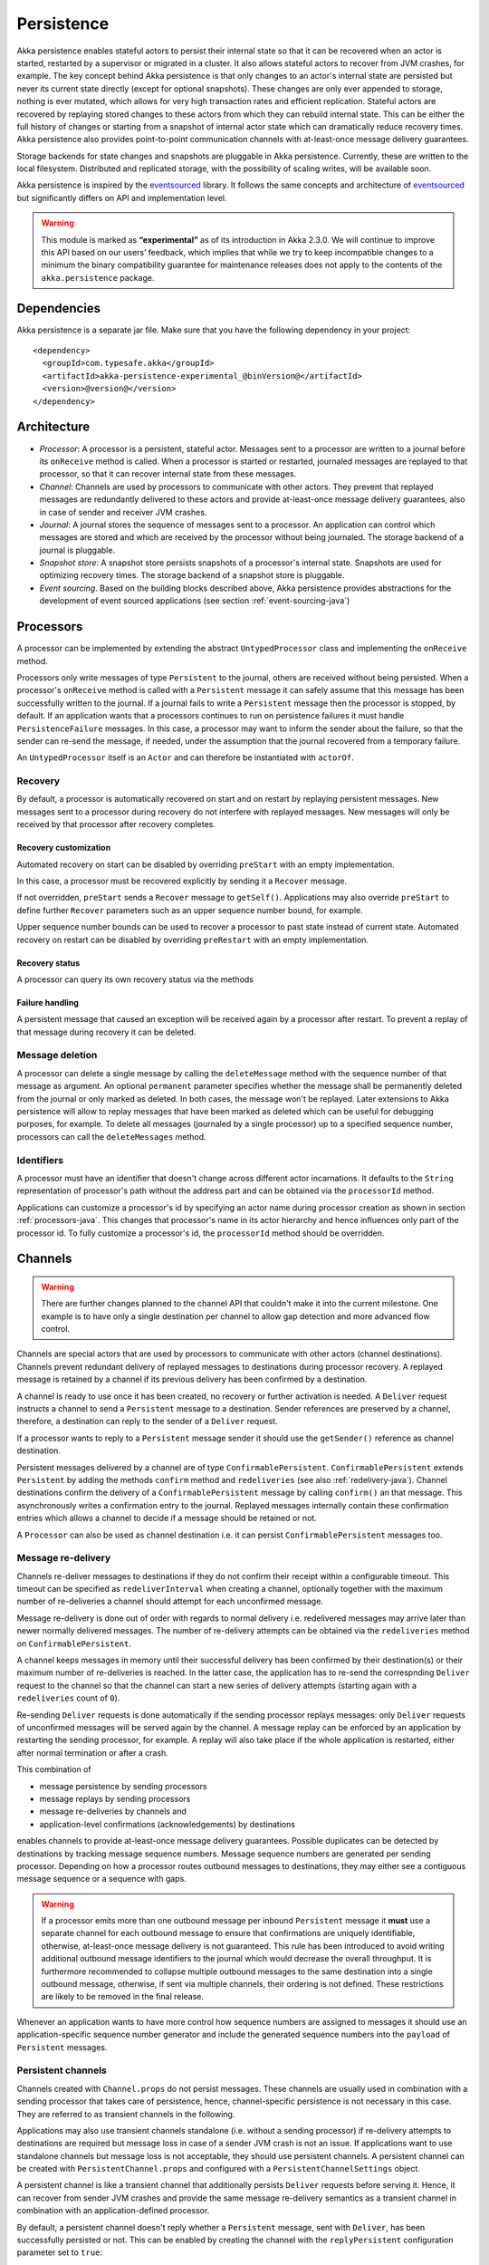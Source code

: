 .. _persistence-java:

###########
Persistence
###########

Akka persistence enables stateful actors to persist their internal state so that it can be recovered when an actor
is started, restarted by a supervisor or migrated in a cluster. It also allows stateful actors to recover from JVM
crashes, for example. The key concept behind Akka persistence is that only changes to an actor's internal state are
persisted but never its current state directly (except for optional snapshots). These changes are only ever appended
to storage, nothing is ever mutated, which allows for very high transaction rates and efficient replication. Stateful
actors are recovered by replaying stored changes to these actors from which they can rebuild internal state. This can
be either the full history of changes or starting from a snapshot of internal actor state which can dramatically
reduce recovery times. Akka persistence also provides point-to-point communication channels with at-least-once
message delivery guarantees.

Storage backends for state changes and snapshots are pluggable in Akka persistence. Currently, these are written to
the local filesystem. Distributed and replicated storage, with the possibility of scaling writes, will be available
soon.

Akka persistence is inspired by the `eventsourced`_ library. It follows the same concepts and architecture of
`eventsourced`_ but significantly differs on API and implementation level.

.. warning::

  This module is marked as **“experimental”** as of its introduction in Akka 2.3.0. We will continue to
  improve this API based on our users’ feedback, which implies that while we try to keep incompatible
  changes to a minimum the binary compatibility guarantee for maintenance releases does not apply to the
  contents of the ``akka.persistence`` package.

.. _eventsourced: https://github.com/eligosource/eventsourced

Dependencies
============

Akka persistence is a separate jar file. Make sure that you have the following dependency in your project::

  <dependency>
    <groupId>com.typesafe.akka</groupId>
    <artifactId>akka-persistence-experimental_@binVersion@</artifactId>
    <version>@version@</version>
  </dependency>

Architecture
============

* *Processor*: A processor is a persistent, stateful actor. Messages sent to a processor are written to a journal
  before its ``onReceive`` method is called. When a processor is started or restarted, journaled messages are replayed
  to that processor, so that it can recover internal state from these messages.

* *Channel*: Channels are used by processors to communicate with other actors. They prevent that replayed messages
  are redundantly delivered to these actors and provide at-least-once message delivery guarantees, also in case of
  sender and receiver JVM crashes.

* *Journal*: A journal stores the sequence of messages sent to a processor. An application can control which messages
  are stored and which are received by the processor without being journaled. The storage backend of a journal is
  pluggable.

* *Snapshot store*: A snapshot store persists snapshots of a processor's internal state. Snapshots are used for
  optimizing recovery times. The storage backend of a snapshot store is pluggable.

* *Event sourcing*. Based on the building blocks described above, Akka persistence provides abstractions for the
  development of event sourced applications (see section :ref:`event-sourcing-java`)

.. _processors-java:

Processors
==========

A processor can be implemented by extending the abstract ``UntypedProcessor`` class and implementing the
``onReceive`` method.

.. includecode:: code/docs/persistence/PersistenceDocTest.java#definition

Processors only write messages of type ``Persistent`` to the journal, others are received without being persisted.
When a processor's ``onReceive`` method is called with a ``Persistent`` message it can safely assume that this message
has been successfully written to the journal. If a journal fails to write a ``Persistent`` message then the processor
is stopped, by default. If an application wants that a processors continues to run on persistence failures it must
handle ``PersistenceFailure`` messages. In this case, a processor may want to inform the sender about the failure,
so that the sender can re-send the message, if needed, under the assumption that the journal recovered from a
temporary failure.

An ``UntypedProcessor`` itself is an ``Actor`` and can therefore be instantiated with ``actorOf``.

.. includecode:: code/docs/persistence/PersistenceDocTest.java#usage

Recovery
--------

By default, a processor is automatically recovered on start and on restart by replaying persistent messages.
New messages sent to a processor during recovery do not interfere with replayed messages. New messages will
only be received by that processor after recovery completes.

Recovery customization
^^^^^^^^^^^^^^^^^^^^^^

Automated recovery on start can be disabled by overriding ``preStart`` with an empty implementation.

.. includecode:: code/docs/persistence/PersistenceDocTest.java#recover-on-start-disabled

In this case, a processor must be recovered explicitly by sending it a ``Recover`` message.

.. includecode:: code/docs/persistence/PersistenceDocTest.java#recover-explicit

If not overridden, ``preStart`` sends a ``Recover`` message to ``getSelf()``. Applications may also override
``preStart`` to define further ``Recover`` parameters such as an upper sequence number bound, for example.

.. includecode:: code/docs/persistence/PersistenceDocTest.java#recover-on-start-custom

Upper sequence number bounds can be used to recover a processor to past state instead of current state. Automated
recovery on restart can be disabled by overriding ``preRestart`` with an empty implementation.

.. includecode:: code/docs/persistence/PersistenceDocTest.java#recover-on-restart-disabled

Recovery status
^^^^^^^^^^^^^^^

A processor can query its own recovery status via the methods

.. includecode:: code/docs/persistence/PersistenceDocTest.java#recovery-status

.. _failure-handling-java:

Failure handling
^^^^^^^^^^^^^^^^

A persistent message that caused an exception will be received again by a processor after restart. To prevent
a replay of that message during recovery it can be deleted.

.. includecode:: code/docs/persistence/PersistenceDocTest.java#deletion

Message deletion
----------------

A processor can delete a single message by calling the ``deleteMessage`` method with the sequence number of
that message as argument. An optional ``permanent`` parameter specifies whether the message shall be permanently
deleted from the journal or only marked as deleted. In both cases, the message won't be replayed. Later extensions
to Akka persistence will allow to replay messages that have been marked as deleted which can be useful for debugging
purposes, for example. To delete all messages (journaled by a single processor) up to a specified sequence number,
processors can call the ``deleteMessages`` method.

Identifiers
-----------

A processor must have an identifier that doesn't change across different actor incarnations. It defaults to the
``String`` representation of processor's path without the address part and can be obtained via the ``processorId``
method.

.. includecode:: code/docs/persistence/PersistenceDocTest.java#processor-id

Applications can customize a processor's id by specifying an actor name during processor creation as shown in
section :ref:`processors-java`. This changes that processor's name in its actor hierarchy and hence influences only
part of the processor id. To fully customize a processor's id, the ``processorId`` method should be overridden.

.. includecode:: code/docs/persistence/PersistenceDocTest.java#processor-id-override

.. _channels-java:

Channels
========

.. warning::

  There are further changes planned to the channel API that couldn't make it into the current milestone.
  One example is to have only a single destination per channel to allow gap detection and more advanced
  flow control.

Channels are special actors that are used by processors to communicate with other actors (channel destinations).
Channels prevent redundant delivery of replayed messages to destinations during processor recovery. A replayed
message is retained by a channel if its previous delivery has been confirmed by a destination.

.. includecode:: code/docs/persistence/PersistenceDocTest.java#channel-example

A channel is ready to use once it has been created, no recovery or further activation is needed. A ``Deliver``
request  instructs a channel to send a ``Persistent`` message to a destination. Sender references are preserved
by a channel, therefore, a destination can reply to the sender of a ``Deliver`` request.

If a processor wants to reply to a ``Persistent`` message sender it should use the ``getSender()`` reference as
channel destination.

.. includecode:: code/docs/persistence/PersistenceDocTest.java#channel-example-reply

Persistent messages delivered by a channel are of type ``ConfirmablePersistent``. ``ConfirmablePersistent`` extends
``Persistent`` by adding the methods ``confirm`` method and ``redeliveries`` (see also :ref:`redelivery-java`). Channel
destinations confirm the delivery of a ``ConfirmablePersistent`` message by calling ``confirm()`` an that message.
This asynchronously writes a confirmation entry to the journal. Replayed messages internally contain these confirmation
entries which allows a channel to decide if a message should be retained or not.

A ``Processor`` can also be used as channel destination i.e. it can persist ``ConfirmablePersistent`` messages too.

.. _redelivery-java:

Message re-delivery
-------------------

Channels re-deliver messages to destinations if they do not confirm their receipt within a configurable timeout.
This timeout can be specified as ``redeliverInterval`` when creating a channel, optionally together with the
maximum number of re-deliveries a channel should attempt for each unconfirmed message.

.. includecode:: code/docs/persistence/PersistenceDocTest.java#channel-custom-settings

Message re-delivery is done out of order with regards to normal delivery i.e. redelivered messages may arrive
later than newer normally delivered messages. The number of re-delivery attempts can be obtained via the
``redeliveries`` method on ``ConfirmablePersistent``.

A channel keeps messages in memory until their successful delivery has been confirmed by their destination(s)
or their maximum number of re-deliveries is reached. In the latter case, the application has to re-send the
correspnding ``Deliver`` request to the channel so that the channel can start a new series of delivery attempts
(starting again with a ``redeliveries`` count of ``0``).

Re-sending ``Deliver`` requests is done automatically if the sending processor replays messages: only ``Deliver``
requests of unconfirmed messages will be served again by the channel. A message replay can be enforced by an
application by restarting the sending processor, for example. A replay will also take place if the whole
application is restarted, either after normal termination or after a crash.

This combination of

* message persistence by sending processors
* message replays by sending processors
* message re-deliveries by channels and
* application-level confirmations (acknowledgements) by destinations

enables channels to provide at-least-once message delivery guarantees. Possible duplicates can be detected by
destinations by tracking message sequence numbers. Message sequence numbers are generated per sending processor.
Depending on how a processor routes outbound messages to destinations, they may either see a contiguous message
sequence or a sequence with gaps.

.. warning::

  If a processor emits more than one outbound message per inbound ``Persistent`` message it **must** use a
  separate channel for each outbound message to ensure that confirmations are uniquely identifiable, otherwise,
  at-least-once message delivery is not guaranteed. This rule has been introduced to avoid writing additional
  outbound message identifiers to the journal which would decrease the overall throughput. It is furthermore
  recommended to collapse multiple outbound messages to the same destination into a single outbound message,
  otherwise, if sent via multiple channels, their ordering is not defined. These restrictions are likely to be
  removed in the final release.

Whenever an application wants to have more control how sequence numbers are assigned to messages it should use
an application-specific sequence number generator and include the generated sequence numbers into the ``payload``
of ``Persistent`` messages.

Persistent channels
-------------------

Channels created with ``Channel.props`` do not persist messages. These channels are usually used in combination
with a sending processor that takes care of persistence, hence, channel-specific persistence is not necessary in
this case. They are referred to as transient channels in the following.

Applications may also use transient channels standalone (i.e. without a sending processor) if re-delivery attempts
to destinations are required but message loss in case of a sender JVM crash is not an issue. If applications want to
use standalone channels but message loss is not acceptable, they should use persistent channels. A persistent channel
can be created with ``PersistentChannel.props`` and configured with a ``PersistentChannelSettings`` object.

.. includecode:: code/docs/persistence/PersistenceDocTest.java#persistent-channel-example

A persistent channel is like a transient channel that additionally persists ``Deliver`` requests before serving it.
Hence, it can recover from sender JVM crashes and provide the same message re-delivery semantics as a transient
channel in combination with an application-defined processor.

By default, a persistent channel doesn't reply whether a ``Persistent`` message, sent with ``Deliver``, has been
successfully persisted or not. This can be enabled by creating the channel with the ``replyPersistent`` configuration
parameter set to ``true``:

.. includecode:: code/docs/persistence/PersistenceDocTest.java#persistent-channel-reply

With this setting, either the successfully persisted message is replied to the sender or a ``PersistenceFailure``.
In case of a persistence failure, the sender should re-send the message.

Using a persistent channel in combination with an application-defined processor can make sense if destinations are
unavailable for a long time and an application doesn't want to buffer all messages in memory (but write them to the
journal only). In this case, delivery can be disabled by sending the channel a ``DisableDelivery`` message (to
stop delivery and persist-only) and re-enabled again by sending it an ``EnableDelivery`` message. A disabled channel
that receives an ``EnableDelivery`` message, processes all persisted, unconfirmed ``Deliver`` requests again before
serving new ones.

Sender resolution
-----------------

``ActorRef`` s of ``Persistent`` message senders are also stored in the journal. Consequently, they may become invalid if
an application is restarted and messages are replayed. For example, the stored ``ActorRef`` may then reference
a previous incarnation of a sender and a new incarnation of that sender cannot receive a reply from a processor.
This may be acceptable for many applications but others may require that a new sender incarnation receives the
reply (to reliably resume a conversation between actors after a JVM crash, for example). Here, a channel may
assist in resolving new sender incarnations by specifying a third ``Deliver`` argument:

* ``Resolve.destination()`` if the sender of a persistent message is used as channel destination

  .. includecode:: code/docs/persistence/PersistenceDocTest.java#resolve-destination

* ``Resolve.sender()`` if the sender of a persistent message is forwarded to a destination.

  .. includecode:: code/docs/persistence/PersistenceDocTest.java#resolve-sender

Default is ``Resolve.off()`` which means no resolution. Find out more in the ``Deliver`` API docs.

Identifiers
-----------

In the same way as :ref:`processors`, channels also have an identifier that defaults to a channel's path. A channel
identifier can therefore be customized by using a custom actor name at channel creation. This changes that channel's
name in its actor hierarchy and hence influences only part of the channel identifier. To fully customize a channel
identifier, it should be provided as argument ``Channel.props(String)`` or ``PersistentChannel.props(String)``.

.. includecode:: code/docs/persistence/PersistenceDocTest.java#channel-id-override

Persistent messages
===================

Payload
-------

The payload of a ``Persistent`` message can be obtained via its ``payload`` method. Inside processors, new messages
must be derived from the current persistent message before sending them via a channel, either by calling ``p.withPayload(...)``
or ``Persistent.create(..., getCurrentPersistentMessage())`` where ``getCurrentPersistentMessage()`` is defined on
``UntypedProcessor``.

.. includecode:: code/docs/persistence/PersistenceDocTest.java#current-message

This is necessary for delivery confirmations to work properly. Both
ways are equivalent but we recommend using ``p.withPayload(...)`` for clarity. It is not allowed to send a message
via a channel that has been created with ``Persistent.create(...)``. This would redeliver the message on every replay
even though its delivery was confirmed by a destination.

Sequence number
---------------

The sequence number of a ``Persistent`` message can be obtained via its ``sequenceNr`` method. Persistent
messages are assigned sequence numbers on a per-processor basis (or per channel basis if used
standalone). A sequence starts at ``1L`` and doesn't contain gaps unless a processor deletes a message.

.. _snapshots-java:

Snapshots
=========

Snapshots can dramatically reduce recovery times. Processors can save snapshots of internal state by calling the
``saveSnapshot`` method on ``Processor``. If saving of a snapshot succeeds, the processor will receive a
``SaveSnapshotSuccess`` message, otherwise a ``SaveSnapshotFailure`` message.

.. includecode:: code/docs/persistence/PersistenceDocTest.java#save-snapshot

During recovery, the processor is offered a previously saved snapshot via a ``SnapshotOffer`` message from
which it can initialize internal state.

.. includecode:: code/docs/persistence/PersistenceDocTest.java#snapshot-offer

The replayed messages that follow the ``SnapshotOffer`` message, if any, are younger than the offered snapshot.
They finally recover the processor to its current (i.e. latest) state.

In general, a processor is only offered a snapshot if that processor has previously saved one or more snapshots
and at least one of these snapshots matches the ``SnapshotSelectionCriteria`` that can be specified for recovery.

.. includecode:: code/docs/persistence/PersistenceDocTest.java#snapshot-criteria

If not specified, they default to ``SnapshotSelectionCriteria.latest()`` which selects the latest (= youngest) snapshot.
To disable snapshot-based recovery, applications should use ``SnapshotSelectionCriteria.none()``. A recovery where no
saved snapshot matches the specified ``SnapshotSelectionCriteria`` will replay all journaled messages.

Snapshot deletion
-----------------

A processor can delete a single snapshot by calling the ``deleteSnapshot`` method with the sequence number and the
timestamp of the snapshot as argument. To bulk-delete snapshots that match a specified ``SnapshotSelectionCriteria``
argument, processors can call the ``deleteSnapshots`` method.

.. _event-sourcing-java:

Event sourcing
==============

In all the examples so far, messages that change a processor's state have been sent as ``Persistent`` messages
by an application, so that they can be replayed during recovery. From this point of view, the journal acts as
a write-ahead-log for whatever ``Persistent`` messages a processor receives. This is also known as *command
sourcing*. Commands, however, may fail and some applications cannot tolerate command failures during recovery.

For these applications `Event Sourcing`_ is a better choice. Applied to Akka persistence, the basic idea behind
event sourcing is quite simple. A processor receives a (non-persistent) command which is first validated if it
can be applied to the current state. Here, validation can mean anything, from simple inspection of a command
message's fields up to a conversation with several external services, for example. If validation succeeds, events
are generated from the command, representing the effect of the command. These events are then persisted and, after
successful persistence, used to change a processor's state. When the processor needs to be recovered, only the
persisted events are replayed of which we know that they can be successfully applied. In other words, events
cannot fail when being replayed to a processor, in contrast to commands. Eventsourced processors may of course
also process commands that do not change application state, such as query commands, for example.

.. _Event Sourcing: http://martinfowler.com/eaaDev/EventSourcing.html

Akka persistence supports event sourcing with the abstract ``UntypedEventsourcedProcessor`` class (which implements
event sourcing as a pattern on top of command sourcing). A processor that extends this abstract class does not handle
``Persistent`` messages directly but uses the ``persist`` method to persist and handle events. The behavior of an
``UntypedEventsourcedProcessor`` is defined by implementing ``onReceiveReplay`` and ``onReceiveCommand``. This is
best explained with an example (which is also part of ``akka-sample-persistence``).

.. includecode:: ../../../akka-samples/akka-sample-persistence/src/main/java/sample/persistence/japi/EventsourcedExample.java#eventsourced-example

The example defines two data types, ``Cmd`` and ``Evt`` to represent commands and events, respectively. The
``state`` of the ``ExampleProcessor`` is a list of persisted event data contained in ``ExampleState``.

The processor's ``onReceiveReplay`` method defines how ``state`` is updated during recovery by handling ``Evt``
and ``SnapshotOffer`` messages. The processor's ``onReceiveCommand`` method is a command handler. In this example,
a command is handled by generating two events which are then persisted and handled. Events are persisted by calling
``persist`` with an event (or a sequence of events) as first argument and an event handler as second argument.

The ``persist`` method persists events asynchronously and the event handler is executed for successfully persisted
events. Successfully persisted events are internally sent back to the processor as separate messages which trigger
the event handler execution. An event handler may therefore close over processor state and mutate it. The sender
of a persisted event is the sender of the corresponding command. This allows event handlers to reply to the sender
of a command (not shown).

The main responsibility of an event handler is changing processor state using event data and notifying others
about successful state changes by publishing events.

When persisting events with ``persist`` it is guaranteed that the processor will not receive new commands between
the ``persist`` call and the execution(s) of the associated event handler. This also holds for multiple ``persist``
calls in context of a single command.

The example also demonstrates how to change the processor's default behavior, defined by ``onReceiveCommand``, to
another behavior, defined by ``otherCommandHandler``, and back using ``getContext().become()`` and
``getContext().unbecome()``. See also the API docs of ``persist`` for further details.

Reliable event delivery
-----------------------

Sending events from an event handler to another actor directly doesn't guarantee delivery of these events. To
guarantee at-least-once delivery, :ref:`channels-java` must be used. In this case, also replayed events (received by
``receiveReplay``) must be sent to a channel, as shown in the following example:

.. includecode:: code/docs/persistence/PersistenceDocTest.java#reliable-event-delivery

In larger integration scenarios, channel destinations may be actors that submit received events to an external
message broker, for example. After having successfully submitted an event, they should call ``confirm()`` on the
received ``ConfirmablePersistent`` message.

Batch writes
============

To optimize throughput, an ``UntypedProcessor`` internally batches received ``Persistent`` messages under high load before
writing them to the journal (as a single batch). The batch size dynamically grows from 1 under low and moderate loads
to a configurable maximum size (default is ``200``) under high load.

.. includecode:: ../scala/code/docs/persistence/PersistencePluginDocSpec.scala#max-batch-size

A new batch write is triggered by a processor as soon as a batch reaches the maximum size or if the journal completed
writing the previous batch. Batch writes are never timer-based which keeps latencies as low as possible.

Applications that want to have more explicit control over batch writes and batch sizes can send processors
``PersistentBatch`` messages.

.. includecode:: code/docs/persistence/PersistenceDocTest.java#batch-write

``Persistent`` messages contained in a ``PersistentBatch`` message are always written atomically, even if the batch
size is greater than ``max-batch-size``. Also, a ``PersistentBatch`` is written isolated from other batches.
``Persistent`` messages contained in a ``PersistentBatch`` are received individually by a processor.

``PersistentBatch`` messages, for example, are used internally by an ``UntypedEventsourcedProcessor`` to ensure atomic
writes of events. All events that are persisted in context of a single command are written as single batch to the
journal (even if ``persist`` is called multiple times per command). The recovery of an ``UntypedEventsourcedProcessor``
will therefore never be done partially i.e. with only a subset of events persisted by a single command.

Storage plugins
===============

Storage backends for journals and snapshot stores are plugins in akka-persistence. The default journal plugin
writes messages to LevelDB (see :ref:`local-leveldb-journal-java`). The default snapshot store plugin writes snapshots
as individual files to the local filesystem (see :ref:`local-snapshot-store-java`). Applications can provide their own
plugins by implementing a plugin API and activate them by configuration. Plugin development requires the following
imports:

.. includecode:: code/docs/persistence/PersistencePluginDocTest.java#plugin-imports

Journal plugin API
------------------

A journal plugin either extends ``SyncWriteJournal`` or ``AsyncWriteJournal``.  ``SyncWriteJournal`` is an
actor that should be extended when the storage backend API only supports synchronous, blocking writes. The
methods to be implemented in this case are:

.. includecode:: ../../../akka-persistence/src/main/java/akka/persistence/journal/japi/SyncWritePlugin.java#sync-write-plugin-api

``AsyncWriteJournal`` is an actor that should be extended if the storage backend API supports asynchronous,
non-blocking writes. The methods to be implemented in that case are:

.. includecode:: ../../../akka-persistence/src/main/java/akka/persistence/journal/japi/AsyncWritePlugin.java#async-write-plugin-api

Message replays are always asynchronous, therefore, any journal plugin must implement:

.. includecode:: ../../../akka-persistence/src/main/java/akka/persistence/journal/japi/AsyncReplayPlugin.java#async-replay-plugin-api

A journal plugin can be activated with the following minimal configuration:

.. includecode:: ../scala/code/docs/persistence/PersistencePluginDocSpec.scala#journal-plugin-config

The specified plugin ``class`` must have a no-arg constructor. The ``plugin-dispatcher`` is the dispatcher
used for the plugin actor. If not specified, it defaults to ``akka.persistence.dispatchers.default-plugin-dispatcher``
for ``SyncWriteJournal`` plugins and ``akka.actor.default-dispatcher`` for ``AsyncWriteJournal`` plugins.

Snapshot store plugin API
-------------------------

A snapshot store plugin must extend the ``SnapshotStore`` actor and implement the following methods:

.. includecode:: ../../../akka-persistence/src/main/java/akka/persistence/snapshot/japi/SnapshotStorePlugin.java#snapshot-store-plugin-api

A snapshot store plugin can be activated with the following minimal configuration:

.. includecode:: ../scala/code/docs/persistence/PersistencePluginDocSpec.scala#snapshot-store-plugin-config

The specified plugin ``class`` must have a no-arg constructor. The ``plugin-dispatcher`` is the dispatcher
used for the plugin actor. If not specified, it defaults to ``akka.persistence.dispatchers.default-plugin-dispatcher``.

Pre-packaged plugins
====================

.. _local-leveldb-journal-java:

Local LevelDB journal
---------------------

The default journal plugin is ``akka.persistence.journal.leveldb`` which writes messages to a local LevelDB
instance. The default location of the LevelDB files is a directory named ``journal`` in the current working
directory. This location can be changed by configuration where the specified path can be relative or absolute:

.. includecode:: ../scala/code/docs/persistence/PersistencePluginDocSpec.scala#journal-config

With this plugin, each actor system runs its own private LevelDB instance.

.. _shared-leveldb-journal-java:

Shared LevelDB journal
----------------------

A LevelDB instance can also be shared by multiple actor systems (on the same or on different nodes). This, for
example, allows processors to failover to a backup node, assuming that the node, where the shared instance is
runnning, is accessible from the backup node.

.. warning::

  A shared LevelDB instance is a single point of failure and should therefore only be used for testing
  purposes.

A shared LevelDB instance can be created by instantiating the ``SharedLeveldbStore`` actor.

.. includecode:: code/docs/persistence/PersistencePluginDocTest.java#shared-store-creation

By default, the shared instance writes journaled messages to a local directory named ``journal`` in the current
working directory. The storage location can be changed by configuration:

.. includecode:: ../scala/code/docs/persistence/PersistencePluginDocSpec.scala#shared-store-config

Actor systems that use a shared LevelDB store must activate the ``akka.persistence.journal.leveldb-shared``
plugin.

.. includecode:: ../scala/code/docs/persistence/PersistencePluginDocSpec.scala#shared-journal-config

This plugin must be initialized by injecting the (remote) ``SharedLeveldbStore`` actor reference. Injection is
done by calling the ``SharedLeveldbJournal.setStore`` method with the actor reference as argument.

.. includecode:: code/docs/persistence/PersistencePluginDocTest.java#shared-store-usage

Internal journal commands (sent by processors) are buffered until injection completes. Injection is idempotent
i.e. only the first injection is used.

.. _local-snapshot-store-java:

Local snapshot store
--------------------

The default snapshot store plugin is ``akka.persistence.snapshot-store.local`` which writes snapshot files to
the local filesystem. The default storage location is a directory named ``snapshots`` in the current working
directory. This can be changed by configuration where the specified path can be relative or absolute:

.. includecode:: ../scala/code/docs/persistence/PersistencePluginDocSpec.scala#snapshot-config

Custom serialization
====================

Serialization of snapshots and payloads of ``Persistent`` messages is configurable with Akka's
:ref:`serialization-java` infrastructure. For example, if an application wants to serialize

* payloads of type ``MyPayload`` with a custom ``MyPayloadSerializer`` and
* snapshots of type ``MySnapshot`` with a custom ``MySnapshotSerializer``

it must add

.. includecode:: ../scala/code/docs/persistence/PersistenceSerializerDocSpec.scala#custom-serializer-config

to the application configuration. If not specified, a default serializer is used, which is the ``JavaSerializer``
in this example.

Testing
=======

When running tests with LevelDB default settings in ``sbt``, make sure to set ``fork := true`` in your sbt project
otherwise, you'll see an ``UnsatisfiedLinkError``. Alternatively, you can switch to a LevelDB Java port by setting

.. includecode:: ../scala/code/docs/persistence/PersistencePluginDocSpec.scala#native-config

or

.. includecode:: ../scala/code/docs/persistence/PersistencePluginDocSpec.scala#shared-store-native-config

in your Akka configuration. The latter setting applies if you're using a :ref:`shared-leveldb-journal-java`. The LevelDB
Java port is for testing purposes only.
